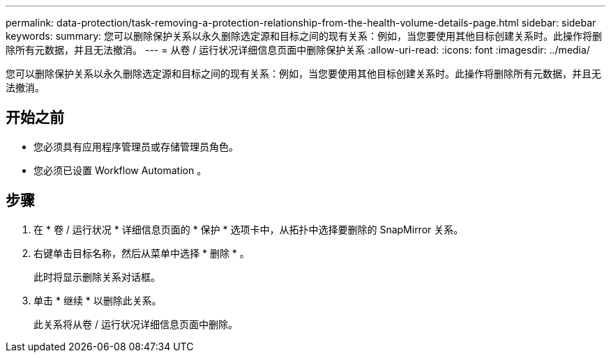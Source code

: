 ---
permalink: data-protection/task-removing-a-protection-relationship-from-the-health-volume-details-page.html 
sidebar: sidebar 
keywords:  
summary: 您可以删除保护关系以永久删除选定源和目标之间的现有关系：例如，当您要使用其他目标创建关系时。此操作将删除所有元数据，并且无法撤消。 
---
= 从卷 / 运行状况详细信息页面中删除保护关系
:allow-uri-read: 
:icons: font
:imagesdir: ../media/


[role="lead"]
您可以删除保护关系以永久删除选定源和目标之间的现有关系：例如，当您要使用其他目标创建关系时。此操作将删除所有元数据，并且无法撤消。



== 开始之前

* 您必须具有应用程序管理员或存储管理员角色。
* 您必须已设置 Workflow Automation 。




== 步骤

. 在 * 卷 / 运行状况 * 详细信息页面的 * 保护 * 选项卡中，从拓扑中选择要删除的 SnapMirror 关系。
. 右键单击目标名称，然后从菜单中选择 * 删除 * 。
+
此时将显示删除关系对话框。

. 单击 * 继续 * 以删除此关系。
+
此关系将从卷 / 运行状况详细信息页面中删除。


